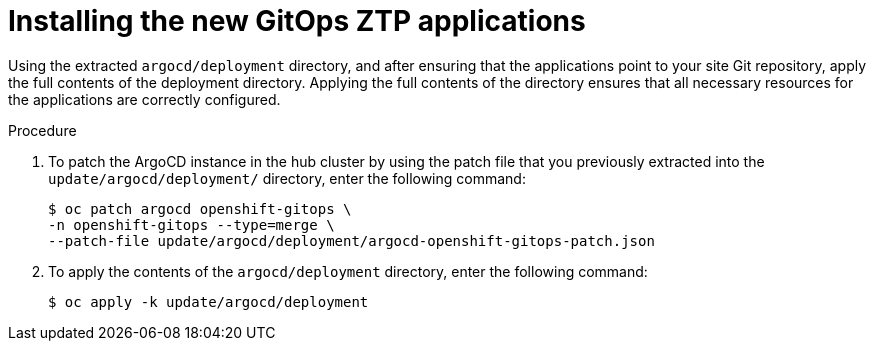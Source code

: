 // Module included in the following assemblies:
//
// * scalability_and_performance/ztp_far_edge/ztp-updating-gitops.adoc

:_content-type: PROCEDURE
[id="ztp-installing-the-new-gitops-ztp-applications_{context}"]
= Installing the new GitOps ZTP applications

Using the extracted `argocd/deployment` directory, and after ensuring that the applications point to your site Git repository, apply the full contents of the deployment directory. Applying the full contents of the directory ensures that all necessary resources for the applications are correctly configured.

.Procedure

. To patch the ArgoCD instance in the hub cluster by using the patch file that you previously extracted into the `update/argocd/deployment/` directory, enter the following command:
+
[source,terminal]
----
$ oc patch argocd openshift-gitops \
-n openshift-gitops --type=merge \
--patch-file update/argocd/deployment/argocd-openshift-gitops-patch.json
---- 

. To apply the contents of the `argocd/deployment` directory, enter the following command:
+
[source,terminal]
----
$ oc apply -k update/argocd/deployment
----
